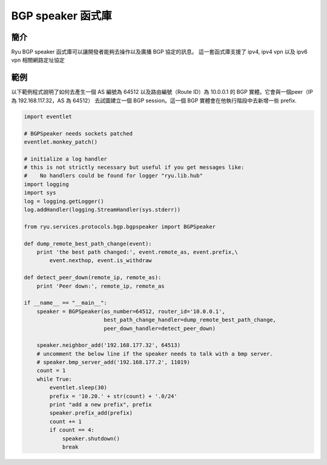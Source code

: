 *******************
BGP speaker 函式庫
*******************

簡介
============

Ryu BGP speaker 函式庫可以讓開發者能夠去操作以及廣播 BGP 協定的訊息。
這一套函式庫支援了 ipv4, ipv4 vpn 以及 ipv6 vpn 相關網路定址協定

範例
=======

以下範例程式說明了如何去產生一個 AS 編號為 64512 以及路由編號（Route ID）為 10.0.0.1
的 BGP 實體。它會與一個peer（IP 為 192.168.117.32，AS 為 64512）
去試圖建立一個 BGP session。這一個 BGP 實體會在他執行階段中去新增一些 prefix.

.. code-block:: python

    import eventlet

    # BGPSpeaker needs sockets patched
    eventlet.monkey_patch()

    # initialize a log handler
    # this is not strictly necessary but useful if you get messages like:
    #    No handlers could be found for logger "ryu.lib.hub"
    import logging
    import sys
    log = logging.getLogger()
    log.addHandler(logging.StreamHandler(sys.stderr))

    from ryu.services.protocols.bgp.bgpspeaker import BGPSpeaker

    def dump_remote_best_path_change(event):
        print 'the best path changed:', event.remote_as, event.prefix,\
            event.nexthop, event.is_withdraw

    def detect_peer_down(remote_ip, remote_as):
        print 'Peer down:', remote_ip, remote_as

    if __name__ == "__main__":
        speaker = BGPSpeaker(as_number=64512, router_id='10.0.0.1',
                             best_path_change_handler=dump_remote_best_path_change,
                             peer_down_handler=detect_peer_down)

        speaker.neighbor_add('192.168.177.32', 64513)
	# uncomment the below line if the speaker needs to talk with a bmp server.
	# speaker.bmp_server_add('192.168.177.2', 11019)
        count = 1
        while True:
            eventlet.sleep(30)
            prefix = '10.20.' + str(count) + '.0/24'
            print "add a new prefix", prefix
            speaker.prefix_add(prefix)
            count += 1
            if count == 4:
                speaker.shutdown()
                break
